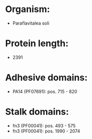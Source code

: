 * Organism:
- Paraflavitalea soli
* Protein length:
- 2391
* Adhesive domains:
- PA14 (PF07691): pos. 715 - 820
* Stalk domains:
- fn3 (PF00041): pos. 493 - 575
- fn3 (PF00041): pos. 1990 - 2074

